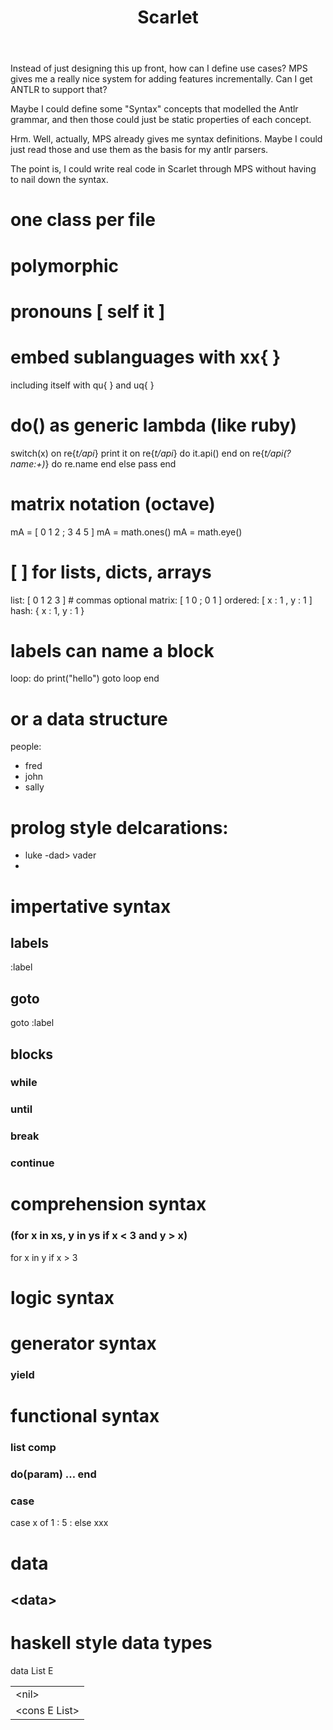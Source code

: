 #+TITLE: Scarlet


Instead of just designing this up front, how can I define use cases?
MPS gives me a really nice system for adding features incrementally.
Can I get ANTLR to support that?

Maybe I could define some "Syntax" concepts that modelled the Antlr grammar,
and then those could just be static properties of each concept.

Hrm. Well, actually, MPS already gives me syntax definitions. Maybe I could
just read those and use them as the basis for my antlr parsers.

The point is, I could write real code in Scarlet through MPS without having
to nail down the syntax.


* one class per file
* polymorphic

* pronouns [ self it ]


* embed sublanguages with xx{ }
including itself with qu{ } and uq{ }

* do() as generic lambda (like ruby)
switch(x)
  on re{/t/api/} print it
  on re{/t/api/} do
     it.api()
  end
  on re{/t/api(?name:\w+)/} do re.name
  end
  else pass
end

* matrix notation (octave)
mA = [ 0 1 2 ; 3 4 5 ]
mA = math.ones()
mA = math.eye()

* [ ] for lists, dicts, arrays
list:    [ 0 1 2 3 ]  # commas optional
matrix:  [ 1 0 ; 0 1 ] 
ordered: [ x : 1 , y : 1 ]
hash: { x : 1, y : 1 }

* labels can name a block
loop: do
   print("hello")
   goto loop
end

* or a data structure

people:
    - fred
    - john
    - sally
    
* prolog style delcarations:

- luke -dad> vader
- 






* impertative syntax
** labels
:label
** goto
goto :label
** blocks
*** while
*** until
*** break
*** continue

* comprehension syntax
*** (for x in xs, y in ys if x < 3 and y > x)
for x in y if x > 3

* logic syntax

* generator syntax
*** yield


* functional syntax
*** list comp
*** do(param) ... end
*** case
case x of
   1 : 
   5 : 
   else xxx
* data
** <data>


* haskell style data types

data List E
   | <nil> 
   | <cons E List>

